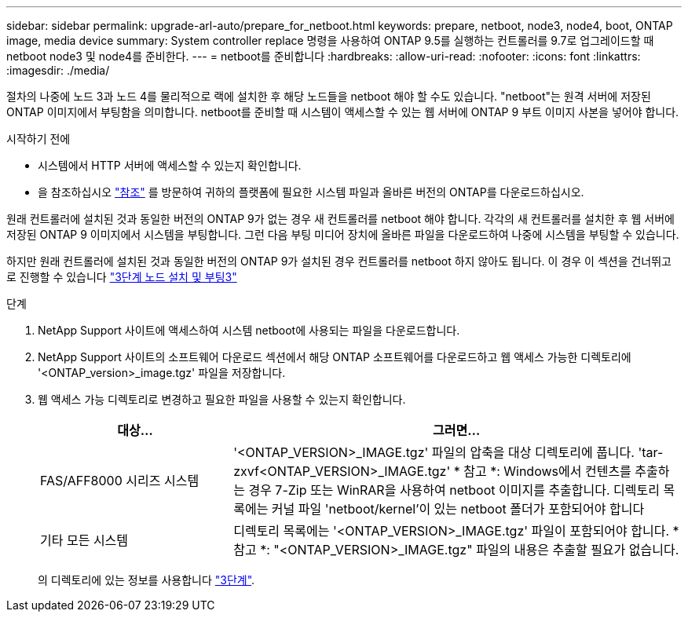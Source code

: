 ---
sidebar: sidebar 
permalink: upgrade-arl-auto/prepare_for_netboot.html 
keywords: prepare, netboot, node3, node4, boot, ONTAP image, media device 
summary: System controller replace 명령을 사용하여 ONTAP 9.5를 실행하는 컨트롤러를 9.7로 업그레이드할 때 netboot node3 및 node4를 준비한다. 
---
= netboot를 준비합니다
:hardbreaks:
:allow-uri-read: 
:nofooter: 
:icons: font
:linkattrs: 
:imagesdir: ./media/


[role="lead"]
절차의 나중에 노드 3과 노드 4를 물리적으로 랙에 설치한 후 해당 노드들을 netboot 해야 할 수도 있습니다. "netboot"는 원격 서버에 저장된 ONTAP 이미지에서 부팅함을 의미합니다. netboot를 준비할 때 시스템이 액세스할 수 있는 웹 서버에 ONTAP 9 부트 이미지 사본을 넣어야 합니다.

.시작하기 전에
* 시스템에서 HTTP 서버에 액세스할 수 있는지 확인합니다.
* 을 참조하십시오 link:other_references.html["참조"] 를 방문하여 귀하의 플랫폼에 필요한 시스템 파일과 올바른 버전의 ONTAP를 다운로드하십시오.


원래 컨트롤러에 설치된 것과 동일한 버전의 ONTAP 9가 없는 경우 새 컨트롤러를 netboot 해야 합니다. 각각의 새 컨트롤러를 설치한 후 웹 서버에 저장된 ONTAP 9 이미지에서 시스템을 부팅합니다. 그런 다음 부팅 미디어 장치에 올바른 파일을 다운로드하여 나중에 시스템을 부팅할 수 있습니다.

하지만 원래 컨트롤러에 설치된 것과 동일한 버전의 ONTAP 9가 설치된 경우 컨트롤러를 netboot 하지 않아도 됩니다. 이 경우 이 섹션을 건너뛰고 로 진행할 수 있습니다 link:stage_3_install_boot_node3_overview.html["3단계 노드 설치 및 부팅3"]

.단계
. NetApp Support 사이트에 액세스하여 시스템 netboot에 사용되는 파일을 다운로드합니다.
. NetApp Support 사이트의 소프트웨어 다운로드 섹션에서 해당 ONTAP 소프트웨어를 다운로드하고 웹 액세스 가능한 디렉토리에 '<ONTAP_version>_image.tgz' 파일을 저장합니다.
. 웹 액세스 가능 디렉토리로 변경하고 필요한 파일을 사용할 수 있는지 확인합니다.
+
[cols="30,70"]
|===
| 대상... | 그러면... 


| FAS/AFF8000 시리즈 시스템 | '<ONTAP_VERSION>_IMAGE.tgz' 파일의 압축을 대상 디렉토리에 풉니다. 'tar-zxvf<ONTAP_VERSION>_IMAGE.tgz' * 참고 *: Windows에서 컨텐츠를 추출하는 경우 7-Zip 또는 WinRAR을 사용하여 netboot 이미지를 추출합니다. 디렉토리 목록에는 커널 파일 'netboot/kernel'이 있는 netboot 폴더가 포함되어야 합니다 


| 기타 모든 시스템 | 디렉토리 목록에는 '<ONTAP_VERSION>_IMAGE.tgz' 파일이 포함되어야 합니다. * 참고 *: "<ONTAP_VERSION>_IMAGE.tgz" 파일의 내용은 추출할 필요가 없습니다. 
|===
+
의 디렉토리에 있는 정보를 사용합니다 link:stage_3_install_boot_node3_overview.html["3단계"].


